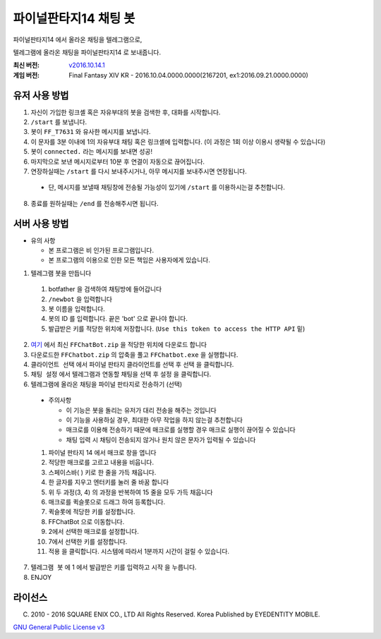 ==============================
파이널판타지14 채팅 봇
==============================

파이널판타지14 에서 올라온 채팅을 텔레그램으로,

텔레그램에 올라온 채팅을 파이널판타지14 로 보내줍니다.

:최신 버전: `v2016.10.14.1 <https://github.com/RyuaNerin/FFChatBot/releases/latest>`_
:게임 버전: Final Fantasy XIV KR - 2016.10.04.0000.0000(2167201, ex1:2016.09.21.0000.0000)

유저 사용 방법
------------------------------
1. 자신이 가입한 링크셸 혹은 자유부대의 봇을 검색한 후, 대화를 시작합니다.
2. ``/start`` 를 보냅니다.
3. 봇이 ``FF_T7631`` 와 유사한 메시지를 보냅니다.
4. 이 문자를 3분 이내에 1의 자유부대 채팅 혹은 링크셸에 입력합니다. (이 과정은 1회 이상 이용시 생략될 수 있습니다)
5. 봇이 ``connected.`` 라는 메시지를 보내면 성공!
6. 마지막으로 보낸 메시지로부터 10분 후 연결이 자동으로 끊어집니다.
7. 연장하실때는 ``/start`` 를 다시 보내주시거나, 아무 메시지를 보내주시면 연장됩니다.

  - 단, 메시지를 보낼때 채팅창에 전송될 가능성이 있기에 ``/start`` 를 이용하시는걸 추천합니다.

8. 종료를 원하실때는 ``/end`` 를 전송해주시면 됩니다.

서버 사용 방법
------------------------------
- 유의 사항

  - 본 프로그램은 비 인가된 프로그램입니다.
  - 본 프로그램의 이용으로 인한 모든 책임은 사용자에게 있습니다.

1. 텔레그램 봇을 만듭니다

  1. botfather 을 검색하여 채팅방에 들어갑니다
  2. ``/newbot`` 을 입력합니다
  3. 봇 이름을 입력합니다.
  4. 봇의 ID 를 입력합니다. 끝은 'bot' 으로 끝나야 합니다.
  5. 발급받은 키를 적당한 위치에 저장합니다. (``Use this token to access the HTTP API`` 밑)

2. `여기 <https://github.com/RyuaNerin/FFChatBot/releases/latest>`_ 에서 최신 ``FFChatBot.zip`` 을 적당한 위치에 다운로드 합니다

3. 다운로드한 ``FFChatbot.zip`` 의 압축을 풀고 ``FFChatbot.exe`` 을 실행합니다.

4. ``클라이언트 선택`` 에서 파이널 판타지 클라이언트를 선택 후 ``선택`` 을 클릭합니다.

5. ``채팅 설정`` 에서 텔레그램과 연동할 채팅을 선택 후 ``설정`` 을 클릭합니다.

6. 텔레그램에 올라온 채팅을 파이널 판타지로 전송하기 (선택)

  - 주의사항

    - 이 기능은 봇을 돌리는 유저가 대리 전송을 해주는 것입니다
    - 이 기능을 사용하실 경우, 최대한 아무 작업을 하지 않는걸 추천합니다
    - 매크로를 이용해 전송하기 때문에 매크로를 실행할 경우 매크로 실행이 끊어질 수 있습니다
    - 채팅 입력 시 채팅이 전송되지 않거나 원치 않은 문자가 입력될 수 있습니다

  1. 파이널 판타지 14 에서 매크로 창을 엽니다
  2. 적당한 매크로를 고르고 내용을 비웁니다.
  3. 스페이스바( ) 키로 한 줄을 가득 채웁니다.
  4. 한 글자를 지우고 엔터키를 눌러 줄 바꿈 합니다
  5. 위 두 과정(3, 4) 의 과정을 반복하여 15 줄을 모두 가득 채웁니다
  6. 매크로를 퀵슬롯으로 드래그 하여 등록합니다.
  7. 퀵슬롯에 적당한 키를 설정합니다.
  8. FFChatBot 으로 이동합니다.
  9. 2에서 선택한 매크로를 설정합니다.
  10. 7에서 선택한 키를 설정합니다.
  11. ``적용`` 을 클릭합니다. 시스템에 따라서 1분까지 시간이 걸릴 수 있습니다.

7. ``텔레그램 봇`` 에 1 에서 발급받은 키를 입력하고 ``시작`` 을 누릅니다.

8. ENJOY


라이선스
----------
(C) 2010 - 2016 SQUARE ENIX CO., LTD All Rights Reserved. Korea Published by EYEDENTITY MOBILE.

`GNU General Public License v3 <LICNESE>`_
